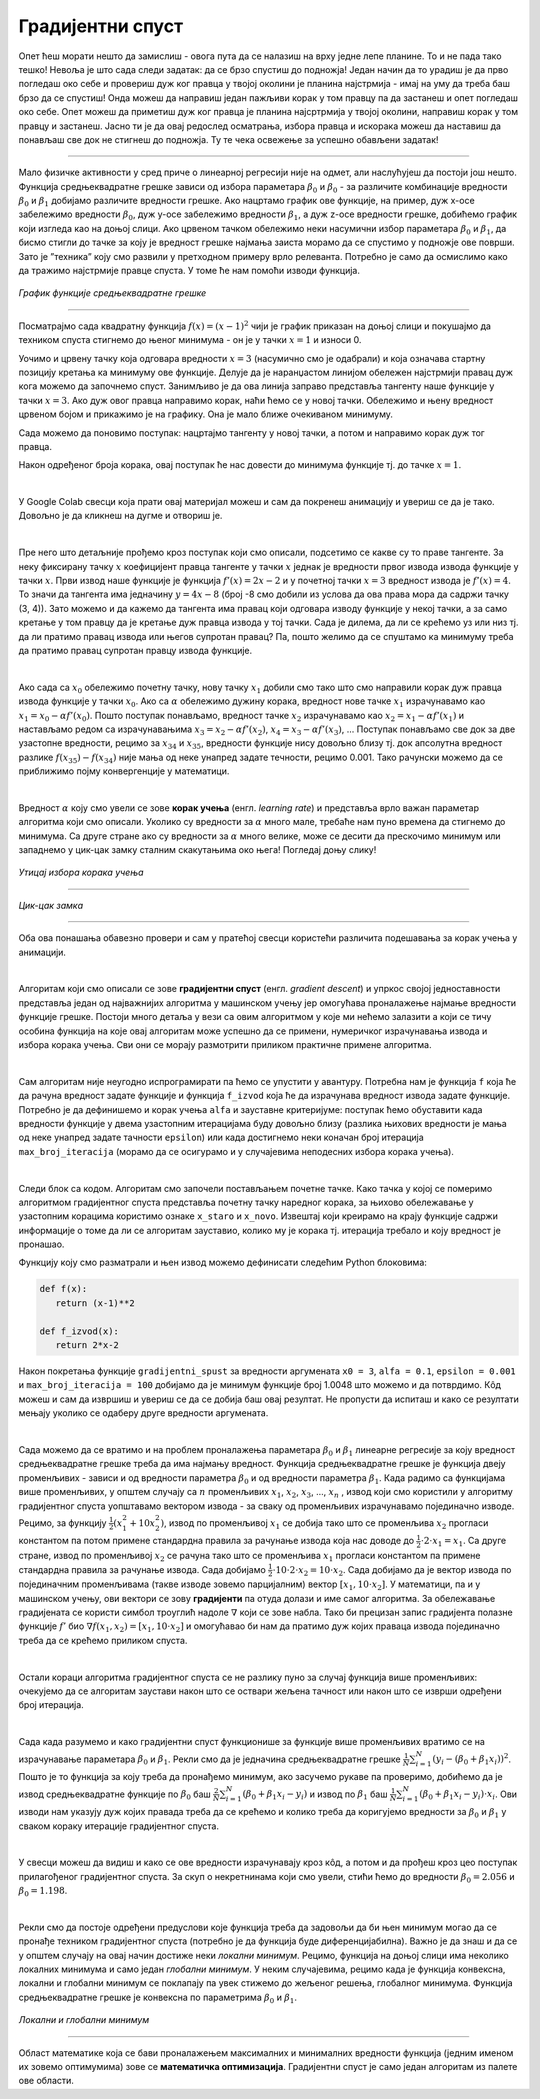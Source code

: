 Градијентни спуст
=================

.. |open| image:: ../../_images/algk2.png
            :width: 100px

.. infonote::

 У овој лекцији упознаћемо градијентни спуст, технику која нам помаже да пронађемо параметре за које функција средњеквадратне грешке има најмању 
 вредност. Ову технику можемо, под одређеним условима, да применимо и на друге функције.

Опет ћеш морати нешто да замислиш - овога пута да се налазиш на врху једне лепе планине. То и не пада тако тешко! Невоља је што сада следи задатак: 
да се брзо спустиш до подножја! Један начин да то урадиш је да прво погледаш око себе и провериш дуж ког правца у твојој околини је планина 
најстрмија - имај на уму да треба баш брзо да се спустиш! Онда можеш да направиш један пажљиви корак у том правцу па да застанеш и опет погледаш 
око себе. Опет можеш да приметиш дуж ког правца је планина најсртрмија у твојој околини, направиш корак у том правцу и застанеш. Јасно ти је да 
овај редослед осматрања, избора правца и искорака можеш да наставиш да понављаш све док не стигнеш до подножја. Ту те чека освежење за успешно 
обављени задатак!  

.. figure:: ../../_images/gs1.png
    :width: 450
    :align: center

-------

Мало физичке активности у сред приче о линеарној регресији није на одмет, али наслућујеш да постоји још нешто. Функција средњеквадратне грешке 
зависи од избора параметара :math:`\beta_0` и :math:`\beta_0` - за различите комбинације вредности :math:`\beta_0` и :math:`\beta_1` добијамо различите вредности грешке. 
Ако нацртамо график ове функције, на пример, дуж x-осе забележимо вредности :math:`\beta_0`, дуж y-осе забележимо вредности :math:`\beta_1`, а дуж z-осе вредности грешке, добићемо график који 
изгледа као на доњој слици. Ако црвеном тачком обележимо неки насумични избор параметара :math:`\beta_0` и :math:`\beta_1`, да бисмо стигли до тачке за коју је вредност 
грешке најмања заиста морамо да се спустимо у подножје ове површи. Зато је ”техника” коју смо развили у претходном примеру врло релеванта. 
Потребно је само да осмислимо како да тражимо најстрмије правце спуста. У томе ће нам помоћи изводи функција. 

.. figure:: ../../_images/gs2.png
    :width: 450
    :align: center

*График функције средњеквадратне грешке*

-------

.. infonote::

 Најмања вредност једне функције се зове минимум. 

Посматрајмо сада квадратну функција :math:`f(x) = (x-1)^2` чији је график приказан на доњој слици и покушајмо да техником спуста стигнемо до њеног минимума - 
он је у тачки :math:`x=1` и износи 0.  

.. image:: ../../_images/gs3.png
    :width: 500
    :align: center

Уочимо и црвену тачку која одговара вредности :math:`x=3` (насумично смо је одабрали) и која означава стартну позицију кретања ка минимуму ове функције. 
Делује да је наранџастом линијом обележен најстрмији правац дуж кога можемо да започнемо спуст. Занимљиво је да ова линија заправо представља 
тангенту наше функције у тачки :math:`x=3`. Ако дуж овог правца направимо корак, наћи ћемо се у новој тачки. Обележимо и њену вредност црвеном бојом и 
прикажимо је на графику. Она је мало ближе очекиваном минимуму.

.. image:: ../../_images/gs4.png
    :width: 500
    :align: center

Сада можемо да поновимо поступак: нацртајмо тангенту у новој тачки, а потом и направимо корак дуж тог правца. 

.. image:: ../../_images/gs5.png
    :width: 500
    :align: center

Након одређеног броја корака, овај поступак ће нас довести до минимума функције тј. до тачке :math:`x=1`.

.. image:: ../../_images/gs6.png
    :width: 500
    :align: center

|

У Google Colab свесци која прати овај материјал можеш и сам да покренеш анимацију и увериш се да је тако. Довољно је да кликнеш на дугме |open| 
и отвориш је. 

|

Пре него што детаљније прођемо кроз поступак који смо описали, подсетимо се какве су то праве тангенте.  За неку фиксирану тачку :math:`x` коефицијент 
правца тангенте у тачки :math:`x` једнак је вредности првог извода извода функције у тачки :math:`x`. Први извод наше функције је функција :math:`f'(x) = 2x-2` и у 
почетној тачки :math:`x=3` вредност извода је :math:`f'(x) = 4`.  То значи да тангента има једначину :math:`y = 4x - 8` (број -8 смо добили из услова да ова права 
мора да садржи тачку (3, 4)).  Зато можемо и да кажемо да тангента има правац који одговара изводу функције у некој тачки, а за само кретање 
у том правцу да је кретање дуж правца извода у тој тачки.  Сада је дилема, да ли се крећемо уз или низ  тј. да ли пратимо правац извода или 
његов супротан правац? Па, пошто желимо да се спуштамо ка минимуму треба да пратимо правац супротан правцу извода функције. 

|

Ако сада са :math:`x_0` oбележимо почетну тачку, нову тачку :math:`x_1` добили смо тако што смо направили корак дуж правца извода функције у тачки :math:`x_0`. Ако са :math:`\alpha` 
обележимо дужину корака, вредност нове тачке  :math:`x_1` израчунавамо као :math:`x_1 = x_0 - \alpha f'(x_0)`. Пошто поступак понављамо, вредност тачке :math:`x_2` израчунавамо 
као :math:`x_2 = x_1 - \alpha f'(x_1)` и настављамо редом са израчунавањима :math:`x_3 = x_2 - \alpha f'(x_2)`,  :math:`x_4 = x_3 - \alpha f'(x_3)`, ...  Поступак понављамо све док за две 
узастопне вредности, рецимо за :math:`x_{34}` и :math:`x_{35}`, вредности функције нису довољно близу тј. док апсолутна вредност разлике :math:`f(x_35) - f(x_34)` није мања од неке 
унапред задате течности, рецимо 0.001. Тако рачунски можемо да се приближимо појму конвергенције у математици. 

|

Вредност :math:`\alpha` коју смо увели се зове **корак учења** (енгл. *learning rate*) и представља врло важан параметар алгоритма који смо описали. 
Уколико су вредности за :math:`\alpha` много мале, требаће нам пуно времена да стигнемо до минимума. Са друге стране ако су вредности за :math:`\alpha` много велике, може се десити да прескочимо минимум или 
западнемо у цик-цак замку сталним скакутањима око њега! Погледај доњу слику!

.. figure:: ../../_images/gs7.png
    :width: 780
    :align: center

*Утицај избора корака учења*

-------

.. figure:: ../../_images/gs8.png
    :width: 280
    :align: center

*Цик-цак замка*

-------

Оба ова понашања обавезно провери и сам у пратећој свесци користећи различита подешавања за корак учења у анимацији. 

|

Алгоритам који смо описали се зове **градијентни спуст** (енгл. *gradient descent*) и упркос својој једноставности представља један од најважнијих 
алгоритма у машинском учењу јер омогућава проналажење најмање вредности функције грешке. Постоји много детаља у вези са овим алгоритмом у које 
ми нећемо залазити а који се тичу особина функција на које овај алгоритам може успешно да се примени, нумеричког израчунавања извода и избора 
корака учења. Сви они се морају размотрити приликом практичне примене алгоритма. 

|

Сам алгоритам није неугодно испрограмирати па ћемо се упустити у авантуру. Потребна нам је функција ``f`` која ће да рачуна вредност задате функције и 
функција ``f_izvod`` која ће да израчунава вредност извода задате функције. Потребно је да дефинишемо и корак учења ``alfa`` и зауставне критеријуме: 
поступак ћемо обуставити када вредности функције у двема узастопним итерацијама буду довољно близу (разлика њихових вредности је мања од неке 
унапред задате тачности ``epsilon``) или када достигнемо неки коначан број итерација ``max_broj_iteracija`` (морамо да се осигурамо и у случајевима 
неподесних избора корака учења).   

|

Следи блок са кодом. Алгоритам смо започели постављањем почетне тачке. Како тачка у којој се померимо алгоритмом градијентног спуста представља 
почетну тачку наредног корака, за њихово обележавање у узастопним корацима користимо ознаке ``x_staro`` и ``x_novo``. Извештај који креирамо на крају 
функције садржи информације о томе да ли се алгоритам зауставио, колико му је корака тј. итерација требало и коју вредност је пронашао. 

.. code-block:: Python
    def gradijentni_spust(f, f_izvod, x, alfa, epsilon, max_broj_iteracija):

        # postavljamo pocetnu vrednost za x
        x_staro = x

        # u svakoj iteraciji ...
        for i in range(0, max_broj_iteracija):

            # izracunavamo tekucu vrednost za x
            x_novo = x_staro - alfa * f_izvod(x_staro)

            # i potom proveravamo da li je ispunjen zaustavni kriterijum
            if np.abs(f(x_novo) - f(x_staro)) < epsilon:
                break

            # ako kriterijum nije ispunjen, pripremamo x za narednu iteraciju
            x_staro = x_novo

        # na kraju celog postupka pripremamo izvestaj sa informacijama:
        # da li se algoritam zaustavlja,
        # koliko je iteracija trajao,
        # i koja vrednost x je pronadjena
        izvestaj = {}
        izvestaj['zaustavlja_se'] = i != max_broj_iteracija
        izvestaj['broj_iteracija'] = i
        izvestaj['x_min'] = x_staro

        return izvestaj



Функцију коју смо разматрали и њен извод можемо дефинисати следећим Python блоковима: 

.. code-block:: Python

 def f(x):
    return (x-1)**2

 def f_izvod(x):
    return 2*x-2

Након покретања функције ``gradijentni_spust`` за вредности аргумената ``x0 = 3``, ``alfa = 0.1``, ``epsilon = 0.001`` и ``max_broj_iteracija = 100`` добијамо 
да је минимум функције број 1.0048 што можемо и да потврдимо. Кôд можеш и сам да извршиш и увериш се да се добија баш овај резултат. 
Не пропусти да испиташ и како се резултати мењају уколико се одаберу друге вредности аргумената.

|

Сада можемо да се вратимо и на проблем проналажења параметара :math:`\beta_0` и :math:`\beta_1` линеарне регресије за коју вредност средњеквадратне грешке треба да има 
најмању вредност. Функција средњеквадратне грешке је функција двеју променљивих - зависи и од вредности параметра :math:`\beta_0` и од вредности параметра :math:`\beta_1`. 
Када радимо са функцијама више променљивих, у општем случају са :math:`n` променљивих :math:`x_1`, :math:`x_2`, :math:`x_3`, ..., :math:`x_n` , извод који смо користили у алгоритму градијентног 
спуста уопштавамо вектором извода - за сваку од променљивих израчунавамо појединачно изводе. Рецимо, за функцију :math:`\frac{1}{2}(x_1^2+10x_2^2)`, извод по променљивој :math:`x_1` се 
добија тако што се променљива :math:`x_2` прогласи константом па потом примене стандардна правила за рачунање извода којa нас доводе до :math:`\frac{1}{2} \cdot 2 \cdot x_1 = x_1`. 
Са друге стране, извод по променљивој :math:`x_2` се рачуна тако што се променљива :math:`x_1` прогласи константом па примене стандардна правила за рачунање 
извода. Сада добијамо :math:`\frac{1}{2} \cdot 10 \cdot 2 \cdot x_2 = 10\cdot x_2`. Сада добијамо да је вектор извода по појединачним променљивама (такве изводе зовемо парцијалним) 
вектор :math:`[x_1, 10 \cdot x_2]`.  У математици, па и у машинском учењу, ови вектори се зову **градијенти** па отуда долази и име самог алгоритма. 
За обележавање градијената се користи симбол троуглић надоле :math:`\nabla` који се зове набла. Тако би прецизан запис градијента полазне функције 
:math:`f'` био :math:`\nabla f(x_1,x_2) = [x_1, 10\cdot x_2]` и омогућавао би нам да пратимо дуж којих праваца извода појединачно треба да се крећемо приликом спуста. 

|

Остали кораци алгоритма градијентног спуста се не разлику пуно за случај функција више променљивих: очекујемо да се алгоритам заустави након што се 
оствари жељена тачност или након што се изврши одређени број итерација.

|

Сада када разумемо и како градијентни спуст функционише за функције више променљивих вратимо се на израчунавање параметара :math:`\beta_0` и :math:`\beta_1`. 
Рекли смо да је једначина средњеквадратне грешке :math:`\frac{1}{N}\sum_{i=1}^N{(y_i - (\beta_0 + \beta_1x_i))^2}`. Пошто је то функција за коју треба да пронађемо минимум, ако засучемо рукаве па проверимо, 
добићемо да је извод средњеквадратне функције по  :math:`\beta_0` баш :math:`\frac{2}{N} \sum_{i=1}^{N}(\beta_0 + \beta_1x_i - y_i)` и извод по :math:`\beta_1` баш :math:`\frac{1}{N} \sum_{i=1}^{N}(\beta_0 + \beta_1x_i - y_i)\cdot x_i`. 
Ови изводи нам указују дуж којих правада треба да се крећемо и 
колико треба да коригујемо вредности за :math:`\beta_0` и :math:`\beta_1` у сваком кораку итерације градијентног спуста.

|

У свесци можеш да видиш и како се ове вредности израчунавају кроз кôд, а потом и да прођеш кроз цео поступак прилагођеног градијентног спуста. 
За скуп о некретнинама који смо увели, стићи ћемо до вредности :math:`\beta_0=2.056` и :math:`\beta_0=1.198`.

|

Рекли смо да постоје одређени предуслови које функција треба да задовољи да би њен минимум могао да се пронађе техником градијентног спуста 
(потребно је да функција буде диференцијабилна). Важно је да знаш и да се у општем случају на овај начин 
достиже неки *локални минимум*. Рецимо, функција на доњој слици има неколико локалних минимума и само један *глобални минимум*. У неким случајевима, 
рецимо када је функција конвексна, локални и глобални минимум се поклапају па увек стижемо до жељеног решења, глобалног минимума. Функција 
средњеквадратне грешке је конвексна по параметрима :math:`\beta_0` и :math:`\beta_1`.

.. figure:: ../../_images/gs10.png
    :width: 450
    :align: center

*Локални и глобални минимум*

-------

Област математике која се бави проналажењем максималних и минималних вредности функција (једним именом их зовемо оптимумима) зове се **математичка оптимизација**. 
Градијентни спуст је само један алгоритам из палете ове области. 
